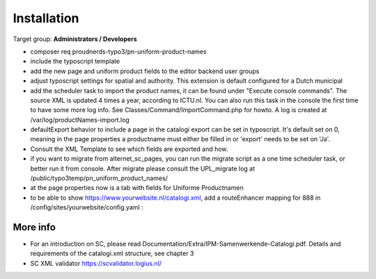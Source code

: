 ﻿.. include:: ../Includes.txt



.. _installation:

============
Installation
============

Target group: **Administrators / Developers**

* composer req proudnerds-typo3/pn-uniform-product-names
* include the typoscript template
* add the new page and uniform product fields to the editor backend user groups
* adjust typoscript settings for spatial and authority. This extension is default configured for a Dutch municipal
* add the scheduler task to import the product names, it can be found under "Execute console commands". The source XML is updated 4 times a year, according to ICTU.nl. You can also run this task in the console the first time to have some more log info. See Classes/Command/ImportCommand.php for howto. A log is created at /var/log/productNames-import.log
* defaultExport behavior to include a page in the catalogi export can be set in typoscript. It's default set on 0, meaning in the page properties a productname must either be filled in or 'export' needs to be set on 'Ja'.
* Consult the XML Template to see which fields are exported and how.
* if you want to migrate from alternet_sc_pages, you can run the migrate script as a one time scheduler task, or better run it from console. After migrate please consult the UPL_migrate log at /public/typo3temp/pn_uniform_product_names/ 
* at the page properties now is a tab with fields for Uniforme Productnamen
* to be able to show https://www.yourwebsite.nl/catalogi.xml, add a routeEnhancer mapping for 888 in /config/sites/yourwebsite/config.yaml :

.. figure:: ../Images/routeEnhancer.png
   :class: with-shadow
   :width: 586px
   :alt: Route Enhancer



More info
=========

* For an introduction on SC, please read Documentation/Extra/IPM-Samenwerkende-Catalogi.pdf. Details and requirements of the catalogi.xml structure, see chapter 3
* SC XML validator https://scvalidator.logius.nl/
